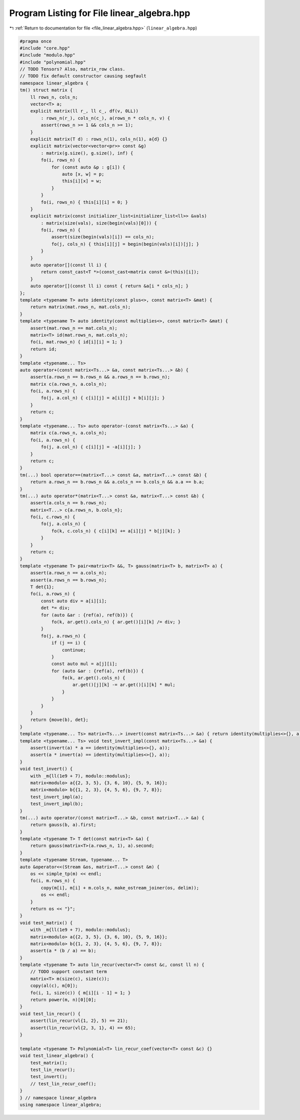 
.. _program_listing_file_linear_algebra.hpp:

Program Listing for File linear_algebra.hpp
===========================================

|exhale_lsh| :ref:`Return to documentation for file <file_linear_algebra.hpp>` (``linear_algebra.hpp``)

.. |exhale_lsh| unicode:: U+021B0 .. UPWARDS ARROW WITH TIP LEFTWARDS

.. code-block:: cpp

   #pragma once
   #include "core.hpp"
   #include "modulo.hpp"
   #include "polynomial.hpp"
   // TODO Tensors? Also, matrix_row class.
   // TODO fix default constructor causing segfault
   namespace linear_algebra {
   tm() struct matrix {
       ll rows_n, cols_n; 
       vector<T> a; 
       explicit matrix(ll r_, ll c_, df(v, 0LL))
           : rows_n(r_), cols_n(c_), a(rows_n * cols_n, v) {
           assert(rows_n >= 1 && cols_n >= 1);
       }
       explicit matrix(T d) : rows_n(1), cols_n(1), a{d} {}
       explicit matrix(vector<vector<pr>> const &g)
           : matrix(g.size(), g.size(), inf) {
           fo(i, rows_n) {
               for (const auto &p : g[i]) {
                   auto [x, w] = p;
                   this[i][x] = w;
               }
           }
           fo(i, rows_n) { this[i][i] = 0; }
       }
       explicit matrix(const initializer_list<initializer_list<ll>> &vals)
           : matrix(size(vals), size(begin(vals)[0])) {
           fo(i, rows_n) {
               assert(size(begin(vals)[i]) == cols_n);
               fo(j, cols_n) { this[i][j] = begin(begin(vals)[i])[j]; }
           }
       }
       auto operator[](const ll i) {
           return const_cast<T *>(const_cast<matrix const &>(this)[i]);
       }
       auto operator[](const ll i) const { return &a[i * cols_n]; }
   };
   template <typename T> auto identity(const plus<>, const matrix<T> &mat) {
       return matrix(mat.rows_n, mat.cols_n);
   }
   template <typename T> auto identity(const multiplies<>, const matrix<T> &mat) {
       assert(mat.rows_n == mat.cols_n);
       matrix<T> id(mat.rows_n, mat.cols_n);
       fo(i, mat.rows_n) { id[i][i] = 1; }
       return id;
   }
   template <typename... Ts>
   auto operator+(const matrix<Ts...> &a, const matrix<Ts...> &b) {
       assert(a.rows_n == b.rows_n && a.rows_n == b.rows_n);
       matrix c(a.rows_n, a.cols_n);
       fo(i, a.rows_n) {
           fo(j, a.col_n) { c[i][j] = a[i][j] + b[i][j]; }
       }
       return c;
   }
   template <typename... Ts> auto operator-(const matrix<Ts...> &a) {
       matrix c(a.rows_n, a.cols_n);
       fo(i, a.rows_n) {
           fo(j, a.col_n) { c[i][j] = -a[i][j]; }
       }
       return c;
   }
   tm(...) bool operator==(matrix<T...> const &a, matrix<T...> const &b) {
       return a.rows_n == b.rows_n && a.cols_n == b.cols_n && a.a == b.a;
   }
   tm(...) auto operator*(matrix<T...> const &a, matrix<T...> const &b) {
       assert(a.cols_n == b.rows_n);
       matrix<T...> c{a.rows_n, b.cols_n};
       fo(i, c.rows_n) {
           fo(j, a.cols_n) {
               fo(k, c.cols_n) { c[i][k] += a[i][j] * b[j][k]; }
           }
       }
       return c;
   }
   template <typename T> pair<matrix<T> &&, T> gauss(matrix<T> b, matrix<T> a) {
       assert(a.rows_n == a.cols_n);
       assert(a.rows_n == b.rows_n);
       T det{1};
       fo(i, a.rows_n) {
           const auto div = a[i][i];
           det *= div;
           for (auto &ar : {ref(a), ref(b)}) {
               fo(k, ar.get().cols_n) { ar.get()[i][k] /= div; }
           }
           fo(j, a.rows_n) {
               if (j == i) {
                   continue;
               }
               const auto mul = a[j][i];
               for (auto &ar : {ref(a), ref(b)}) {
                   fo(k, ar.get().cols_n) {
                       ar.get()[j][k] -= ar.get()[i][k] * mul;
                   }
               }
           }
       }
       return {move(b), det};
   }
   template <typename... Ts> matrix<Ts...> invert(const matrix<Ts...> &a) { return identity(multiplies<>{}, a) / a; }
   template <typename... Ts> void test_invert_impl(const matrix<Ts...> &a) {
       assert(invert(a) * a == identity(multiplies<>{}, a));
       assert(a * invert(a) == identity(multiplies<>{}, a));
   }
   void test_invert() {
       with _m{ll(1e9 + 7), modulo::modulus};
       matrix<modulo> a{{2, 3, 5}, {3, 6, 10}, {5, 9, 16}};
       matrix<modulo> b{{1, 2, 3}, {4, 5, 6}, {9, 7, 8}};
       test_invert_impl(a);
       test_invert_impl(b);
   }
   tm(...) auto operator/(const matrix<T...> &b, const matrix<T...> &a) {
       return gauss(b, a).first;
   }
   template <typename T> T det(const matrix<T> &a) {
       return gauss(matrix<T>(a.rows_n, 1), a).second;
   }
   template <typename Stream, typename... T>
   auto &operator<<(Stream &os, matrix<T...> const &m) {
       os << simple_tp(m) << endl;
       fo(i, m.rows_n) {
           copy(m[i], m[i] + m.cols_n, make_ostream_joiner(os, delim));
           os << endl;
       }
       return os << "}";
   }
   void test_matrix() {
       with _m{ll(1e9 + 7), modulo::modulus};
       matrix<modulo> a{{2, 3, 5}, {3, 6, 10}, {5, 9, 16}};
       matrix<modulo> b{{1, 2, 3}, {4, 5, 6}, {9, 7, 8}};
       assert(a * (b / a) == b);
   }
   template <typename T> auto lin_recur(vector<T> const &c, const ll n) {
       // TODO support constant term
       matrix<T> m(size(c), size(c));
       copy(al(c), m[0]);
       fo(i, 1, size(c)) { m[i][i - 1] = 1; }
       return power(m, n)[0][0];
   }
   void test_lin_recur() {
       assert(lin_recur(vl{1, 2}, 5) == 21);
       assert(lin_recur(vl{2, 3, 1}, 4) == 65);
   }
   
   template <typename T> Polynomial<T> lin_recur_coef(vector<T> const &c) {}
   void test_linear_algebra() {
       test_matrix();
       test_lin_recur();
       test_invert();
       // test_lin_recur_coef();
   }
   } // namespace linear_algebra
   using namespace linear_algebra;
